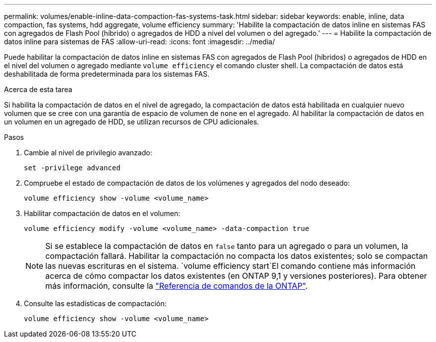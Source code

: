 ---
permalink: volumes/enable-inline-data-compaction-fas-systems-task.html 
sidebar: sidebar 
keywords: enable, inline, data compaction, fas systems, hdd aggregate, volume efficiency 
summary: 'Habilite la compactación de datos inline en sistemas FAS con agregados de Flash Pool (híbrido) o agregados de HDD a nivel del volumen o del agregado.' 
---
= Habilite la compactación de datos inline para sistemas de FAS
:allow-uri-read: 
:icons: font
:imagesdir: ../media/


[role="lead"]
Puede habilitar la compactación de datos inline en sistemas FAS con agregados de Flash Pool (híbridos) o agregados de HDD en el nivel del volumen o agregado mediante `volume efficiency` el comando cluster shell. La compactación de datos está deshabilitada de forma predeterminada para los sistemas FAS.

.Acerca de esta tarea
Si habilita la compactación de datos en el nivel de agregado, la compactación de datos está habilitada en cualquier nuevo volumen que se cree con una garantía de espacio de volumen de `none` en el agregado. Al habilitar la compactación de datos en un volumen en un agregado de HDD, se utilizan recursos de CPU adicionales.

.Pasos
. Cambie al nivel de privilegio avanzado:
+
[source, cli]
----
set -privilege advanced
----
. Compruebe el estado de compactación de datos de los volúmenes y agregados del nodo deseado:
+
[source, cli]
----
volume efficiency show -volume <volume_name>
----
. Habilitar compactación de datos en el volumen:
+
[source, cli]
----
volume efficiency modify -volume <volume_name> -data-compaction true
----
+
[NOTE]
====
Si se establece la compactación de datos en `false` tanto para un agregado o para un volumen, la compactación fallará. Habilitar la compactación no compacta los datos existentes; solo se compactan las nuevas escrituras en el sistema.  `volume efficiency start`El comando contiene más información acerca de cómo compactar los datos existentes (en ONTAP 9,1 y versiones posteriores). Para obtener más información, consulte la https://docs.netapp.com/us-en/ontap-cli["Referencia de comandos de la ONTAP"^].

====
. Consulte las estadísticas de compactación:
+
[source, cli]
----
volume efficiency show -volume <volume_name>
----

